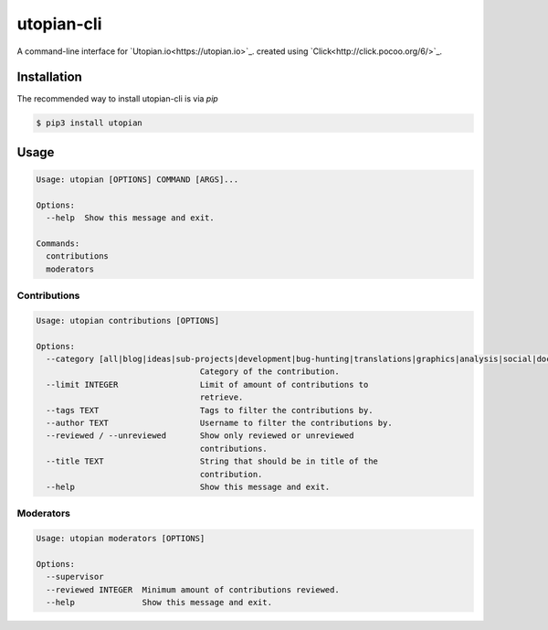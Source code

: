 ===========
utopian-cli
===========

.. image:: https://img.shields.io/pypi/v/utopian.svg
  :target: https://pypi.python.org/pypi/utopian

.. image:: https://img.shields.io/pypi/pyversions/utopian.svg
  :target: https://pypi.python.org/pypi/utopian

A command-line interface for `Utopian.io<https://utopian.io>`_. created using `Click<http://click.pocoo.org/6/>`_.

------------
Installation
------------
The recommended way to install utopian-cli is via `pip`

.. code-block:: bash
    
    $ pip3 install utopian

-----
Usage
-----

.. code-block::

    Usage: utopian [OPTIONS] COMMAND [ARGS]...

    Options:
      --help  Show this message and exit.

    Commands:
      contributions
      moderators


Contributions
-------------
    
.. code-block::
    
    Usage: utopian contributions [OPTIONS]

    Options:
      --category [all|blog|ideas|sub-projects|development|bug-hunting|translations|graphics|analysis|social|documentation|tutorials|video-tutorials|copywriting]
                                      Category of the contribution.
      --limit INTEGER                 Limit of amount of contributions to
                                      retrieve.
      --tags TEXT                     Tags to filter the contributions by.
      --author TEXT                   Username to filter the contributions by.
      --reviewed / --unreviewed       Show only reviewed or unreviewed
                                      contributions.
      --title TEXT                    String that should be in title of the
                                      contribution.
      --help                          Show this message and exit.
      
Moderators
----------

.. code-block::

    Usage: utopian moderators [OPTIONS]

    Options:
      --supervisor
      --reviewed INTEGER  Minimum amount of contributions reviewed.
      --help              Show this message and exit.
